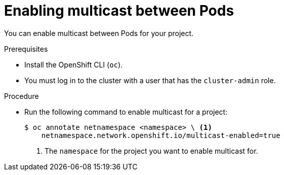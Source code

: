 // Module included in the following assemblies:
//
// * networking/using-multicast.adoc

[id="nw-enabling-multicast_{context}"]
= Enabling multicast between Pods

You can enable multicast between Pods for your project.

.Prerequisites

* Install the OpenShift CLI (`oc`).
* You must log in to the cluster with a user that has the `cluster-admin` role.

.Procedure

* Run the following command to enable multicast for a project:
+
[source,terminal]
----
$ oc annotate netnamespace <namespace> \ <1>
    netnamespace.network.openshift.io/multicast-enabled=true
----
<1> The `namespace` for the project you want to enable multicast for.
